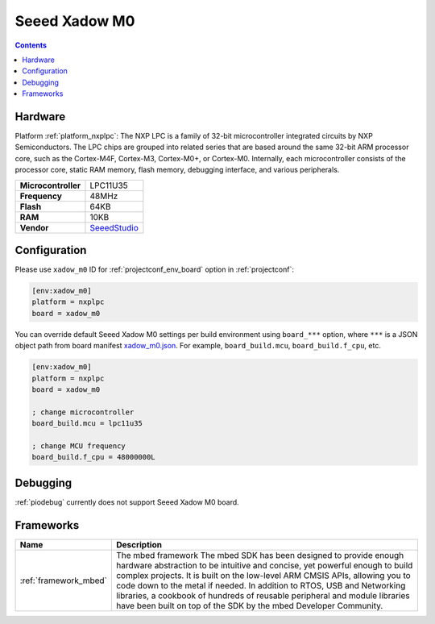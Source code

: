 ..  Copyright (c) 2014-present PlatformIO <contact@platformio.org>
    Licensed under the Apache License, Version 2.0 (the "License");
    you may not use this file except in compliance with the License.
    You may obtain a copy of the License at
       http://www.apache.org/licenses/LICENSE-2.0
    Unless required by applicable law or agreed to in writing, software
    distributed under the License is distributed on an "AS IS" BASIS,
    WITHOUT WARRANTIES OR CONDITIONS OF ANY KIND, either express or implied.
    See the License for the specific language governing permissions and
    limitations under the License.

.. _board_nxplpc_xadow_m0:

Seeed Xadow M0
==============

.. contents::

Hardware
--------

Platform :ref:`platform_nxplpc`: The NXP LPC is a family of 32-bit microcontroller integrated circuits by NXP Semiconductors. The LPC chips are grouped into related series that are based around the same 32-bit ARM processor core, such as the Cortex-M4F, Cortex-M3, Cortex-M0+, or Cortex-M0. Internally, each microcontroller consists of the processor core, static RAM memory, flash memory, debugging interface, and various peripherals.

.. list-table::

  * - **Microcontroller**
    - LPC11U35
  * - **Frequency**
    - 48MHz
  * - **Flash**
    - 64KB
  * - **RAM**
    - 10KB
  * - **Vendor**
    - `SeeedStudio <https://developer.mbed.org/platforms/Seeed-Xadow-M0/?utm_source=platformio.org&utm_medium=docs>`__


Configuration
-------------

Please use ``xadow_m0`` ID for :ref:`projectconf_env_board` option in :ref:`projectconf`:

.. code-block:: ini

  [env:xadow_m0]
  platform = nxplpc
  board = xadow_m0

You can override default Seeed Xadow M0 settings per build environment using
``board_***`` option, where ``***`` is a JSON object path from
board manifest `xadow_m0.json <https://github.com/platformio/platform-nxplpc/blob/master/boards/xadow_m0.json>`_. For example,
``board_build.mcu``, ``board_build.f_cpu``, etc.

.. code-block:: ini

  [env:xadow_m0]
  platform = nxplpc
  board = xadow_m0

  ; change microcontroller
  board_build.mcu = lpc11u35

  ; change MCU frequency
  board_build.f_cpu = 48000000L

Debugging
---------
:ref:`piodebug` currently does not support Seeed Xadow M0 board.

Frameworks
----------
.. list-table::
    :header-rows:  1

    * - Name
      - Description

    * - :ref:`framework_mbed`
      - The mbed framework The mbed SDK has been designed to provide enough hardware abstraction to be intuitive and concise, yet powerful enough to build complex projects. It is built on the low-level ARM CMSIS APIs, allowing you to code down to the metal if needed. In addition to RTOS, USB and Networking libraries, a cookbook of hundreds of reusable peripheral and module libraries have been built on top of the SDK by the mbed Developer Community.